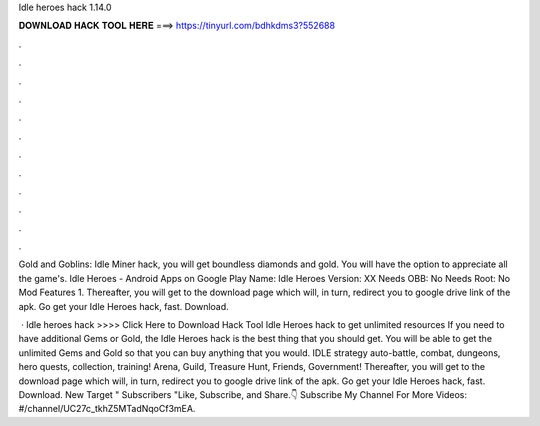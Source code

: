 Idle heroes hack 1.14.0



𝐃𝐎𝐖𝐍𝐋𝐎𝐀𝐃 𝐇𝐀𝐂𝐊 𝐓𝐎𝐎𝐋 𝐇𝐄𝐑𝐄 ===> https://tinyurl.com/bdhkdms3?552688



.



.



.



.



.



.



.



.



.



.



.



.

Gold and Goblins: Idle Miner hack, you will get boundless diamonds and gold. You will have the option to appreciate all the game's. Idle Heroes - Android Apps on Google Play Name: Idle Heroes Version: XX Needs OBB: No Needs Root: No Mod Features 1. Thereafter, you will get to the download page which will, in turn, redirect you to google drive link of the apk. Go get your Idle Heroes hack, fast. Download.

 · Idle heroes hack >>>> Click Here to Download Hack Tool Idle Heroes hack to get unlimited resources If you need to have additional Gems or Gold, the Idle Heroes hack is the best thing that you should get. You will be able to get the unlimited Gems and Gold so that you can buy anything that you would. IDLE strategy auto-battle, combat, dungeons, hero quests, collection, training! Arena, Guild, Treasure Hunt, Friends, Government! Thereafter, you will get to the download page which will, in turn, redirect you to google drive link of the apk. Go get your Idle Heroes hack, fast. Download. New Target " Subscribers "Like, Subscribe, and Share.👇 Subscribe My Channel For More Videos: #/channel/UC27c_tkhZ5MTadNqoCf3mEA.
